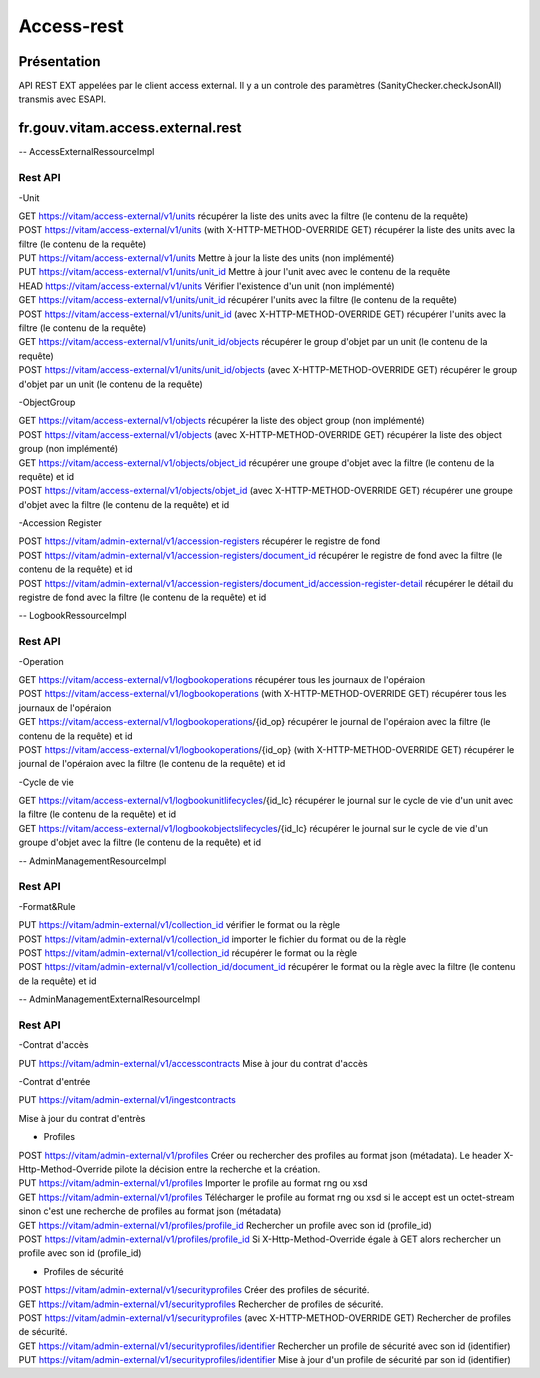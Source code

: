 Access-rest
############

Présentation
************

API REST EXT appelées par le client access external. Il y a un controle des paramètres (SanityChecker.checkJsonAll) transmis
avec ESAPI.

fr.gouv.vitam.access.external.rest
***********************************

-- AccessExternalRessourceImpl

Rest API
--------

-Unit

| GET https://vitam/access-external/v1/units
	récupérer la liste des units avec la filtre (le contenu de la requête)

| POST https://vitam/access-external/v1/units (with X-HTTP-METHOD-OVERRIDE GET)
	récupérer la liste des units avec la filtre (le contenu de la requête)

| PUT https://vitam/access-external/v1/units
	Mettre à jour la liste des units (non implémenté)

| PUT https://vitam/access-external/v1/units/unit_id
	Mettre à jour l'unit avec avec le contenu de la requête

| HEAD https://vitam/access-external/v1/units
	Vérifier l'existence d'un unit (non implémenté)

| GET https://vitam/access-external/v1/units/unit_id
	récupérer l'units avec la filtre (le contenu de la requête)

| POST https://vitam/access-external/v1/units/unit_id  (avec X-HTTP-METHOD-OVERRIDE GET)
	récupérer l'units avec la filtre (le contenu de la requête)

| GET https://vitam/access-external/v1/units/unit_id/objects
	récupérer le group d'objet par un unit (le contenu de la requête)

| POST https://vitam/access-external/v1/units/unit_id/objects (avec X-HTTP-METHOD-OVERRIDE GET)
	récupérer le group d'objet par un unit (le contenu de la requête)


-ObjectGroup

| GET https://vitam/access-external/v1/objects
	récupérer la liste des object group (non implémenté)

| POST https://vitam/access-external/v1/objects (avec X-HTTP-METHOD-OVERRIDE GET)
	récupérer la liste des object group (non implémenté)

| GET https://vitam/access-external/v1/objects/object_id
	récupérer une groupe d'objet avec la filtre (le contenu de la requête) et id

| POST https://vitam/access-external/v1/objects/objet_id (avec X-HTTP-METHOD-OVERRIDE GET)
	récupérer une groupe d'objet avec la filtre (le contenu de la requête) et id


-Accession Register

| POST https://vitam/admin-external/v1/accession-registers
	récupérer le registre de fond

| POST https://vitam/admin-external/v1/accession-registers/document_id
	récupérer le registre de fond avec la filtre (le contenu de la requête) et id

| POST https://vitam/admin-external/v1/accession-registers/document_id/accession-register-detail
	récupérer le détail du registre de fond avec la filtre (le contenu de la requête) et id


-- LogbookRessourceImpl

Rest API
--------

-Operation

| GET https://vitam/access-external/v1/logbookoperations
	récupérer tous les journaux de l'opéraion

| POST https://vitam/access-external/v1/logbookoperations (with X-HTTP-METHOD-OVERRIDE GET)
	récupérer tous les journaux de l'opéraion

| GET https://vitam/access-external/v1/logbookoperations/{id_op}
	récupérer le journal de l'opéraion avec la filtre (le contenu de la requête) et id

| POST https://vitam/access-external/v1/logbookoperations/{id_op} (with X-HTTP-METHOD-OVERRIDE GET)
	récupérer le journal de l'opéraion avec la filtre (le contenu de la requête) et id

-Cycle de vie

| GET https://vitam/access-external/v1/logbookunitlifecycles/{id_lc}
	récupérer le journal sur le cycle de vie d'un unit avec la filtre (le contenu de la requête) et id

| GET https://vitam/access-external/v1/logbookobjectslifecycles/{id_lc}
	récupérer le journal sur le cycle de vie d'un groupe d'objet avec la filtre (le contenu de la requête) et id



-- AdminManagementResourceImpl

Rest API
--------

-Format&Rule

| PUT https://vitam/admin-external/v1/collection_id
	vérifier le format ou la règle

| POST https://vitam/admin-external/v1/collection_id
	importer le fichier du format ou de la règle

| POST https://vitam/admin-external/v1/collection_id
	récupérer le format ou la règle

| POST https://vitam/admin-external/v1/collection_id/document_id
	récupérer le format ou la règle avec la filtre (le contenu de la requête) et id

-- AdminManagementExternalResourceImpl

Rest API
--------

-Contrat d'accès

| PUT https://vitam/admin-external/v1/accesscontracts
	Mise à jour du contrat d'accès

-Contrat d'entrée

| PUT https://vitam/admin-external/v1/ingestcontracts

Mise à jour du contrat d'entrès

- Profiles

| POST https://vitam/admin-external/v1/profiles
    Créer ou rechercher des profiles au format json (métadata). Le header X-Http-Method-Override pilote la décision entre la recherche et la création.

| PUT https://vitam/admin-external/v1/profiles
    Importer le profile au format rng ou xsd

| GET https://vitam/admin-external/v1/profiles
    Télécharger le profile au format rng ou xsd si le accept est un octet-stream sinon c'est une recherche de profiles au format json (métadata)

| GET https://vitam/admin-external/v1/profiles/profile_id
    Rechercher un profile avec son id (profile_id)

| POST https://vitam/admin-external/v1/profiles/profile_id
    Si X-Http-Method-Override égale à GET alors rechercher un profile avec son id (profile_id)


- Profiles de sécurité

| POST https://vitam/admin-external/v1/securityprofiles
    Créer des profiles de sécurité.

| GET https://vitam/admin-external/v1/securityprofiles
    Rechercher de profiles de sécurité.

| POST https://vitam/admin-external/v1/securityprofiles (avec X-HTTP-METHOD-OVERRIDE GET)
    Rechercher de profiles de sécurité.

| GET https://vitam/admin-external/v1/securityprofiles/identifier
    Rechercher un profile de sécurité avec son id (identifier)

| PUT https://vitam/admin-external/v1/securityprofiles/identifier
    Mise à jour d'un profile de sécurité par son id (identifier)
